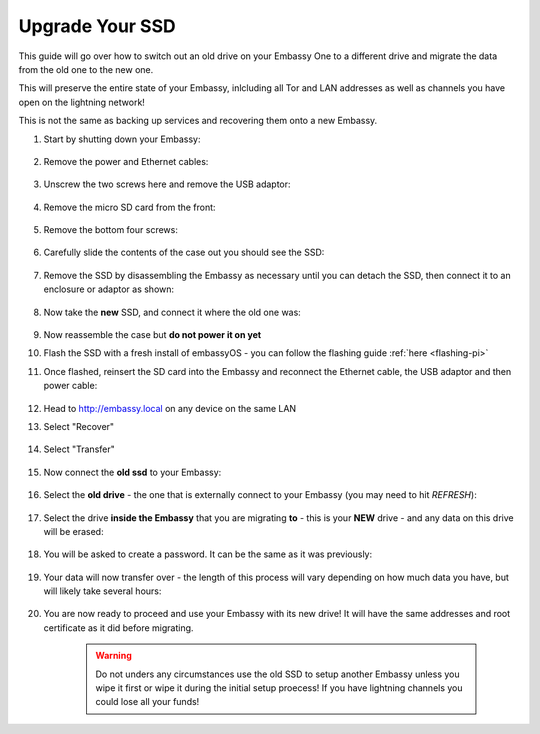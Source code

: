 .. _ssd-upgrade:

================
Upgrade Your SSD
================

This guide will go over how to switch out an old drive on your Embassy One to a different drive and migrate the data from the old one to the new one.

This will preserve the entire state of your Embassy, inlcluding all Tor and LAN addresses as well as channels you have open on the lightning network!

This is not the same as backing up services and recovering them onto a new Embassy.

#. Start by shutting down your Embassy:

    .. figure:: /_static/images/walkthrough/shutdown.png
        :width: 50%

#. Remove the power and Ethernet cables:
    
    .. figure:: /_static/images/hardware-pics/back-no-cables.jpg
        :width: 50%

#. Unscrew the two screws here and remove the USB adaptor:

    .. figure:: /_static/images/hardware-pics/back-screws-usb-loop.jpg
        :width: 50%

#. Remove the micro SD card from the front:

    .. figure:: /_static/images/hardware-pics/front-sd-card.jpg
        :width: 50%

#. Remove the bottom four screws:

    .. figure:: /_static/images/hardware-pics/bottom-screws.jpg
        :width: 50%

#. Carefully slide the contents of the case out you should see the SSD:

    .. figure:: /_static/images/hardware-pics/old-drive-exposed.jpg
        :width: 50%

#. Remove the SSD by disassembling the Embassy as necessary until you can detach the SSD, then connect it to an enclosure or adaptor as shown:

    .. figure:: /_static/images/hardware-pics/old-drive-sabrent.jpg
        :width: 50%

#. Now take the **new** SSD, and connect it where the old one was:

    .. figure:: /_static/images/hardware-pics/new-drive.jpg
        :width: 50%

#. Now reassemble the case but **do not power it on yet**

#. Flash the SSD with a fresh install of embassyOS - you can follow the flashing guide :ref:`here <flashing-pi>`

#. Once flashed, reinsert the SD card into the Embassy and reconnect the Ethernet cable, the USB adaptor and then power cable:

    .. figure:: /_static/images/hardware-pics/plugged-in-front.jpg
        :width: 50%

    .. figure:: /_static/images/hardware-pics/plugged-in-back.jpg
        :width: 50%

#. Head to http://embassy.local on any device on the same LAN

#. Select "Recover"

   .. figure:: /_static/images/setup/screen0-startfresh_or_recover.png
      :width: 60%

#. Select "Transfer"

   .. figure:: /_static/images/setup/transfer.png
      :width: 60%

#. Now connect the **old ssd** to your Embassy:

    .. figure:: /_static/images/hardware-pics/attach-ssd.jpg
       :width: 60%

#. Select the **old drive** - the one that is externally connect to your Embassy (you may need to hit *REFRESH*):

    .. figure:: /_static/images/setup/transfer-from.png
       :width: 60%

#. Select the drive **inside the Embassy** that you are migrating **to** - this is your **NEW** drive - and any data on this drive will be erased:

    .. figure:: /_static/images/setup/transfer-to.png
       :width: 60%

#. You will be asked to create a password. It can be the same as it was previously:

    .. figure:: /_static/images/setup/screen5-set_password.png
        :width: 60%

#. Your data will now transfer over - the length of this process will vary depending on how much data you have, but will likely take several hours:

    .. figure:: /_static/images/setup/screen6-storage_initialize.jpg
        :width: 60%

#. You are now ready to proceed and use your Embassy with its new drive! It will have the same addresses and root certificate as it did before migrating.

    .. figure:: /_static/images/setup/screen7-startfresh_complete.jpg
        :width: 60%

    .. warning:: Do not unders any circumstances use the old SSD to setup another Embassy unless you wipe it first or wipe it during the initial setup proecess! If you have lightning channels you could lose all your funds!

.. _samsung-drives: